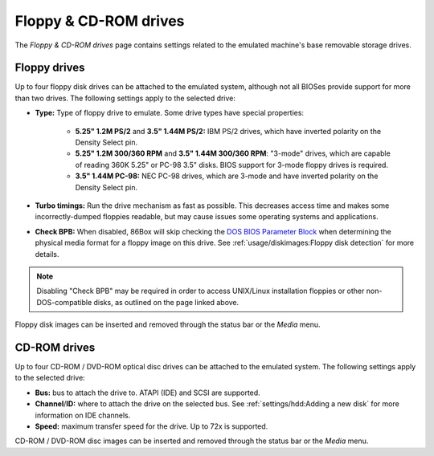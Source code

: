 Floppy & CD-ROM drives
======================

The *Floppy & CD-ROM drives* page contains settings related to the emulated machine's base removable storage drives.

Floppy drives
-------------

Up to four floppy disk drives can be attached to the emulated system, although not all BIOSes provide support for more than two drives. The following settings apply to the selected drive:

* **Type:** Type of floppy drive to emulate. Some drive types have special properties:

   * **5.25" 1.2M PS/2** and **3.5" 1.44M PS/2:** IBM PS/2 drives, which have inverted polarity on the Density Select pin.
   * **5.25" 1.2M 300/360 RPM** and **3.5" 1.44M 300/360 RPM**: "3-mode" drives, which are capable of reading 360K 5.25" or PC-98 3.5" disks. BIOS support for 3-mode floppy drives is required.
   * **3.5" 1.44M PC-98:** NEC PC-98 drives, which are 3-mode and have inverted polarity on the Density Select pin.

* **Turbo timings:** Run the drive mechanism as fast as possible. This decreases access time and makes some incorrectly-dumped floppies readable, but may cause issues some operating systems and applications.
* **Check BPB:** When disabled, 86Box will skip checking the `DOS BIOS Parameter Block <https://en.wikipedia.org/wiki/BIOS_parameter_block>`_ when determining the physical media format for a floppy image on this drive. See :ref:`usage/diskimages:Floppy disk detection` for more details.

.. note:: Disabling "Check BPB" may be required in order to access UNIX/Linux installation floppies or other non-DOS-compatible disks, as outlined on the page linked above.

Floppy disk images can be inserted and removed through the status bar or the *Media* menu.

CD-ROM drives
-------------

Up to four CD-ROM / DVD-ROM optical disc drives can be attached to the emulated system. The following settings apply to the selected drive:

* **Bus:** bus to attach the drive to. ATAPI (IDE) and SCSI are supported.
* **Channel**/**ID:** where to attach the drive on the selected bus. See :ref:`settings/hdd:Adding a new disk` for more information on IDE channels.
* **Speed:** maximum transfer speed for the drive. Up to 72x is supported.

CD-ROM / DVD-ROM disc images can be inserted and removed through the status bar or the *Media* menu.
